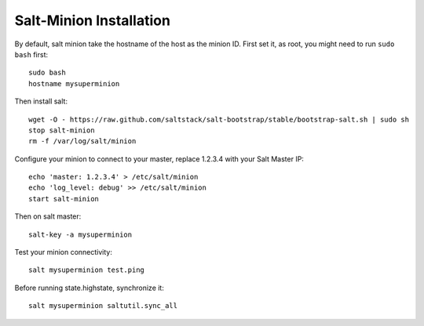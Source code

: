 Salt-Minion Installation
========================

By default, salt minion take the hostname of the host as the minion ID.
First set it, as root, you might need to run ``sudo bash`` first::

  sudo bash
  hostname mysuperminion

Then install salt::

    wget -O - https://raw.github.com/saltstack/salt-bootstrap/stable/bootstrap-salt.sh | sudo sh
    stop salt-minion
    rm -f /var/log/salt/minion

Configure your minion to connect to your master, replace 1.2.3.4 with your
Salt Master IP::

  echo 'master: 1.2.3.4' > /etc/salt/minion
  echo 'log_level: debug' >> /etc/salt/minion
  start salt-minion

Then on salt master::

  salt-key -a mysuperminion

Test your minion connectivity::

  salt mysuperminion test.ping

Before running state.highstate, synchronize it::

  salt mysuperminion saltutil.sync_all

